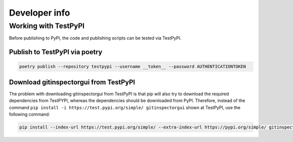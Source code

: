 Developer info
==============

Working with TestPyPI
---------------------
Before publishing to PyPI, the code and publishing scripts can be tested via TestPyPI.

Publish to TestPyPI via poetry
^^^^^^^^^^^^^^^^^^^^^^^^^^^^^^

.. code:: bash

  poetry publish --repository testpypi --username __token__ --password AUTHENTICATIONTOKEN

Download gitinspectorgui from TestPyPI
^^^^^^^^^^^^^^^^^^^^^^^^^^^^^^^^^^^^^^
The problem with downloading gitinspectorgui from TestPyPI is that pip will also
try to download the required dependencies from TestPYPI, whereas the
dependencies should be downloaded from PyPI. Therefore, instead of the command
``pip install -i https://test.pypi.org/simple/ gitinspectorgui`` shown at
TestPyPI, use the following command:

.. code:: bash

  pip install --index-url https://test.pypi.org/simple/ --extra-index-url https://pypi.org/simple/ gitinspectorgui
